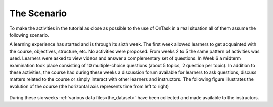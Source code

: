 .. _the_scenario:

The Scenario
============

To make the activities in the tutorial as close as possible to the use of OnTask in a real situation all of them assume the following scenario.

A learning experience has started and is through its sixth week. The first week allowed learners to get acquainted with the course, objectives, structure, etc. No activities were proposed. From weeks 2 to 5 the same pattern of activities was used. Learners were asked to view videos and answer a complementary set of questions. In Week 6 a midterm examination took place consisting of 10 multiple-choice questions (about 5 topics, 2 question per topic). In addition to these activities, the course had during these weeks a discussion forum available for learners to ask questions, discuss matters related to the course or simply interact with other learners and instructors. The following figure illustrates the evolution of the course (the horizontal axis represents time from left to right)

.. figure:: /scaptures/the_dataset.png
   :width: 100%
   :align: center

During these six weeks :ref:`various data files<the_dataset>` have been collected and made available to the instructors.


